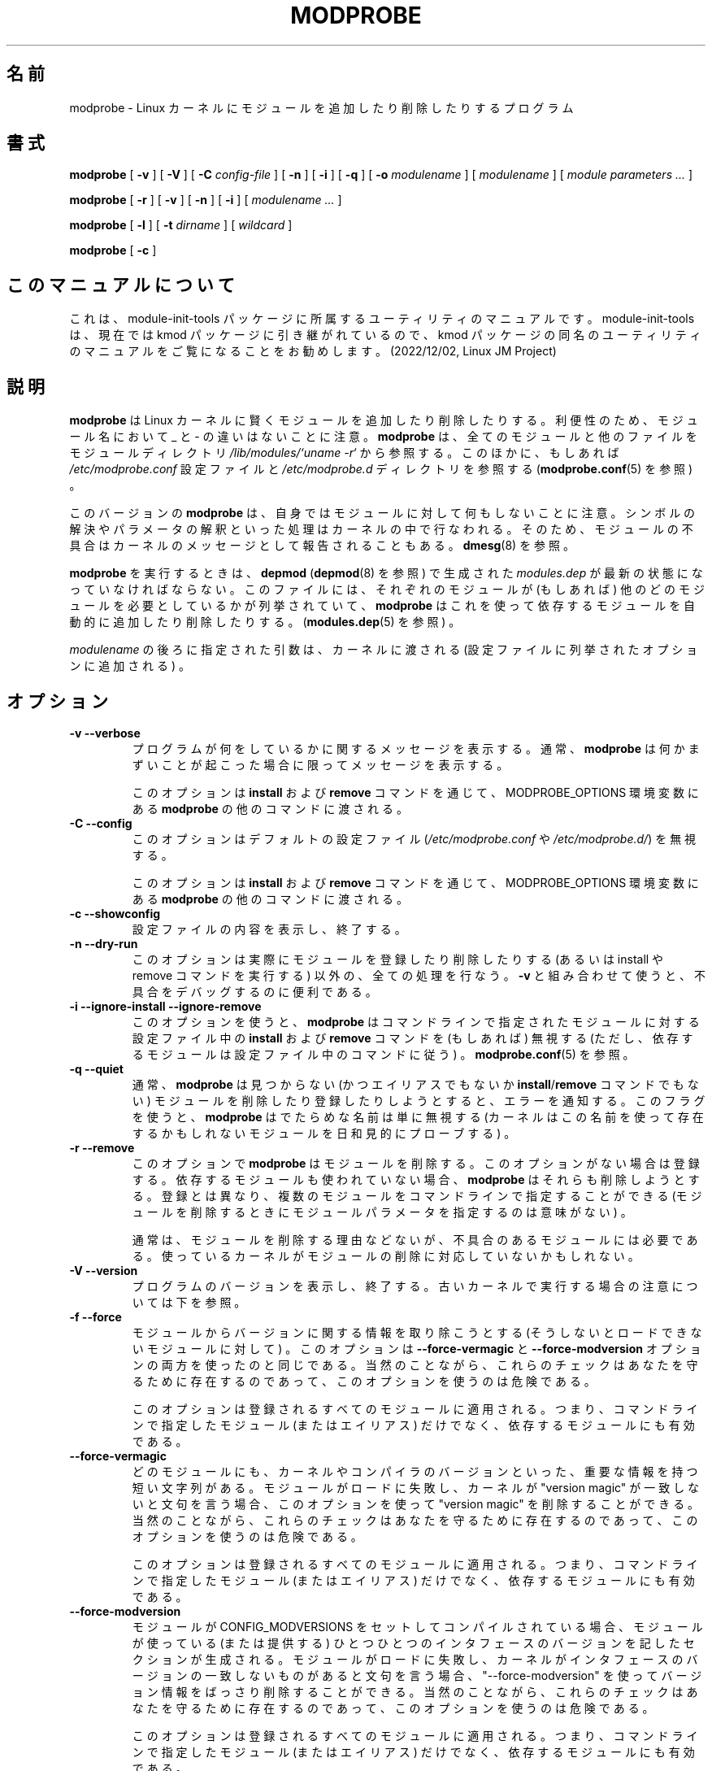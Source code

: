 .\" This manpage has been automatically generated by docbook2man 
.\" from a DocBook document.  This tool can be found at:
.\" <http://shell.ipoline.com/~elmert/comp/docbook2X/> 
.\" Please send any bug reports, improvements, comments, patches, 
.\" etc. to Steve Cheng <steve@ggi-project.org>.
.\"*******************************************************************
.\"
.\" This file was generated with po4a. Translate the source file.
.\"
.\"*******************************************************************
.\"
.\" Japanese Version Copyright (C) 2005 Suzuki Takashi
.\"         all rights reserved.
.\" Translated Sun Jul 10 00:42:36 JST 2005
.\"         by Suzuki Takashi <JM@linux.or.jp>.
.\"
.TH MODPROBE 8 "08 May 2005" "" ""

.SH 名前
modprobe \- Linux カーネルにモジュールを追加したり削除したりするプログラム
.SH 書式

\fBmodprobe\fP [ \fB\-v\fP ] [ \fB\-V\fP ] [ \fB\-C \fP\fIconfig\-file\fP ] [ \fB\-n\fP ] [ \fB\-i\fP ]
[ \fB\-q\fP ] [ \fB\-o \fP\fImodulename\fP ] [ \fImodulename\fP ] [ \fImodule parameters\fP\fI
\&...\fP ]


\fBmodprobe\fP [ \fB\-r\fP ] [ \fB\-v\fP ] [ \fB\-n\fP ] [ \fB\-i\fP ] [ \fImodulename\fP\fI ...\fP ]


\fBmodprobe\fP [ \fB\-l\fP ] [ \fB\-t \fP\fIdirname\fP ] [ \fIwildcard\fP ]


\fBmodprobe\fP [ \fB\-c\fP ]

.SH このマニュアルについて
.PP
これは、module-init-tools 
パッケージに所属するユーティリティのマニュアルです。module-init-tools
は、現在では kmod パッケージに引き継がれているので、kmod
パッケージの同名のユーティリティのマニュアルをご覧になることをお勧めします。
(2022/12/02, Linux JM Project)
.SH 説明
.PP
\fBmodprobe\fP は Linux カーネルに賢くモジュールを追加したり削除したりする。 利便性のため、モジュール名において _ と \-
の違いはないことに注意。 \fBmodprobe\fP は、 全てのモジュールと他のファイルを モジュールディレクトリ
\fI/lib/modules/`uname \-r`\fP から参照する。 このほかに、もしあれば \fI/etc/modprobe.conf\fP 設定ファイルと
\fI/etc/modprobe.d\fP ディレクトリを参照する (\fBmodprobe.conf\fP(5) を参照) 。
.PP
このバージョンの \fBmodprobe\fP は、 自身ではモジュールに対して何もしないことに注意。
シンボルの解決やパラメータの解釈といった処理はカーネルの中で行なわれる。 そのため、モジュールの不具合はカーネルのメッセージとして報告されることもある。
\fBdmesg\fP(8) を参照。
.PP
\fBmodprobe\fP を実行するときは、 \fBdepmod\fP (\fBdepmod\fP(8) を参照) で生成された \fImodules.dep\fP
が最新の状態になっていなければならない。 このファイルには、 それぞれのモジュールが (もしあれば) 他のどのモジュールを
必要としているかが列挙されていて、 \fBmodprobe\fP はこれを使って依存するモジュールを自動的に追加したり削除したりする。
(\fBmodules.dep\fP(5) を参照) 。
.PP
\fImodulename\fP の後ろに指定された引数は、 カーネルに渡される (設定ファイルに列挙されたオプションに追加される) 。
.SH オプション
.TP 
\fB\-v \-\-verbose \fP
プログラムが何をしているかに関するメッセージを表示する。 通常、 \fBmodprobe\fP は何かまずいことが起こった場合に限って メッセージを表示する。

このオプションは \fBinstall\fP および \fBremove\fP コマンドを通じて、 MODPROBE_OPTIONS 環境変数にある
\fBmodprobe\fP の他のコマンドに渡される。
.TP 
\fB\-C \-\-config \fP
このオプションはデフォルトの設定ファイル (\fI/etc/modprobe.conf\fP や \fI/etc/modprobe.d/\fP)  を無視する。

このオプションは \fBinstall\fP および \fBremove\fP コマンドを通じて、 MODPROBE_OPTIONS 環境変数にある
\fBmodprobe\fP の他のコマンドに渡される。
.TP 
\fB\-c \-\-showconfig \fP
設定ファイルの内容を表示し、終了する。
.TP 
\fB\-n \-\-dry\-run \fP
このオプションは実際にモジュールを登録したり削除したりする (あるいは install や remove コマンドを実行する) 以外の、
全ての処理を行なう。 \fB\-v\fP と組み合わせて使うと、不具合をデバッグするのに便利である。
.TP 
\fB\-i \-\-ignore\-install \-\-ignore\-remove \fP
このオプションを使うと、 \fBmodprobe\fP は コマンドラインで指定されたモジュールに対する 設定ファイル中の \fBinstall\fP および
\fBremove\fP コマンドを (もしあれば) 無視する (ただし、依存するモジュールは設定ファイル中のコマンドに従う) 。
\fBmodprobe.conf\fP(5) を参照。
.TP 
\fB\-q \-\-quiet \fP
通常、 \fBmodprobe\fP は 見つからない (かつエイリアスでもないか \fBinstall\fP/\fBremove\fP コマンドでもない) モジュールを
削除したり登録したりしようとすると、エラーを通知する。 このフラグを使うと、 \fBmodprobe\fP は でたらめな名前は単に無視する
(カーネルはこの名前を使って 存在するかもしれないモジュールを日和見的にプローブする) 。
.TP 
\fB\-r \-\-remove \fP
このオプションで \fBmodprobe\fP は モジュールを削除する。 このオプションがない場合は登録する。 依存するモジュールも使われていない場合、
\fBmodprobe\fP はそれらも削除しようとする。 登録とは異なり、複数のモジュールをコマンドラインで指定することができる
(モジュールを削除するときにモジュールパラメータを指定するのは意味がない) 。

通常は、モジュールを削除する理由などないが、 不具合のあるモジュールには必要である。 使っているカーネルがモジュールの削除に対応していないかもしれない。
.TP 
\fB\-V \-\-version \fP
プログラムのバージョンを表示し、終了する。
古いカーネルで実行する場合の注意については下を参照。
.TP 
\fB\-f \-\-force \fP
モジュールからバージョンに関する情報を取り除こうとする (そうしないとロードできないモジュールに対して) 。 このオプションは
\fB\-\-force\-vermagic\fP と \fB\-\-force\-modversion\fP オプションの 両方を使ったのと同じである。 当然のことながら、
これらのチェックはあなたを守るために存在するのであって、 このオプションを使うのは危険である。

このオプションは登録されるすべてのモジュールに適用される。 つまり、 コマンドラインで指定したモジュール (またはエイリアス) だけでなく、
依存するモジュールにも有効である。
.TP 
\fB\-\-force\-vermagic \fP
どのモジュールにも、 カーネルやコンパイラのバージョンといった、 重要な情報を持つ短い文字列がある。 モジュールがロードに失敗し、カーネルが
"version magic" が 一致しないと文句を言う場合、このオプションを使って "version magic" を削除することができる。
当然のことながら、 これらのチェックはあなたを守るために存在するのであって、 このオプションを使うのは危険である。

このオプションは登録されるすべてのモジュールに適用される。 つまり、 コマンドラインで指定したモジュール (またはエイリアス) だけでなく、
依存するモジュールにも有効である。
.TP 
\fB\-\-force\-modversion \fP
モジュールが CONFIG_MODVERSIONS をセットして コンパイルされている場合、 モジュールが使っている (または提供する)
ひとつひとつのインタフェースのバージョンを記したセクションが生成される。 モジュールがロードに失敗し、
カーネルがインタフェースのバージョンの一致しないものがあると文句を言う場合、 "\-\-force\-modversion"
を使ってバージョン情報をばっさり削除することができる。 当然のことながら、 これらのチェックはあなたを守るために存在するのであって、
このオプションを使うのは危険である。

このオプションは登録されるすべてのモジュールに適用される。 つまり、 コマンドラインで指定したモジュール (またはエイリアス) だけでなく、
依存するモジュールにも有効である。
.TP 
\fB\-l \-\-list \fP
指定されたワイルドカード (あるいはワイルドカードが指定されない場合 "*") に一致する すべてのモジュールを列挙する。
このオプションは下位互換性のために用意されている。 もっと柔軟性のある代替品として、 \fBfind\fP(1) や \fBbasename\fP(1) を参照。
.TP 
\fB\-a \-\-all \fP
指定されたワイルドカードに一致する全てのモジュールを登録する。 このオプションは下位互換性のために用意されている。 もっと柔軟性のある代替品として、
\fBfind\fP(1) や \fBbasename\fP(1) を参照。
.TP 
\fB\-t \-\-type \fP
\fB\-l\fP を 指定された \fIdirname\fP に一致するディレクトリにあるモジュールに限定する。 このオプションは下位互換性のために用意されている。
もっと柔軟性のある代替品として、 \fBfind\fP(1) や \fBbasename\fP(1) を参照。
.TP 
\fB\-s \-\-syslog \fP
このオプションを使うと、 すべてのエラーメッセージが syslog の仕組みで (LOG_NOTICE というレベルの LOG_DAEMON として)
通知されるようになる。 このオプションがない場合は標準エラーに出力される。 このオプションは標準エラーが使えない場合、自動的に有効になる。

このオプションは \fBinstall\fP および \fBremove\fP コマンドを通じて、 MODPROBE_OPTIONS 環境変数にある
\fBmodprobe\fP の他のコマンドに渡される。
.TP 
\fB\-\-set\-version \fP
カーネルバージョンを設定する。 このオプションがない場合、 カーネルバージョン (モジュールを検索する場所を表す) を 決定するために
\fBuname\fP(2) が使われる。 このオプションは下位互換性のチェックも無効にする (そのため \fBmodprobe.old\fP(8)
は一切実行されない) 。
.TP 
\fB\-\-show\-depends \fP
モジュール (またはエイリアス) の依存関係を列挙する。 モジュール自身も含まれる。 このオプションは モジュールのファイル名の集合 (空の場合もある)
を生成する。 1 行に 1 個のモジュールが表示され、先頭に "insmod" が付く。 install コマンドが適用される場合、先頭に
"install" が付く。 install コマンドは一切実行しない。 \fBmodinfo\fP(8) を使えば
モジュール自身からモジュールの依存関係を取り出すことができるが、 エイリアスや install コマンドについては全く分からないことに注意。
.TP 
\fB\-o \-\-name \fP
このオプションはカーネルに登録されるモジュールの名前を変更しようとする。 テスト用のモジュールには複数回登録することのできるものがあり便利だが、
カーネルは同じ名前のモジュールが 2 個あると拒否する。 通常、モジュールを複数回登録する必要はないはずである。
なぜならモジュールに対応していない場合に役に立たないからである。
.TP 
\fB\-\-first\-time \fP
通常、 \fBmodprobe\fP は すでに存在するモジュールを登録しようとした場合や 存在しないモジュールを削除しようとした場合にも 成功する
(そして何もしない) 。 この振る舞いは modutils と下位互換性があり、 単純なスクリプトにとっては望ましい。
しかし、もっと複雑なスクリプトでは \fBmodprobe\fP が実際に何かをしたかどうかを知りたくなることも多い。 このオプションは上のような場合、
modprobe が失敗するようにする。
.SH 下位互換性
.PP
このバージョンの \fBmodprobe\fP は、 カーネル \fB2.5.48\fP およびそれ以降のためのものである。
古い形式のモジュールに対応したカーネルを検出すると (そのためのほとんどの処理はユーザ空間で行なわれる) 、 その場で \fBmodprobe.old\fP
を実行しようとする。 そのため、ユーザは全く意識しなくてよい。
.SH 環境変数
.PP
MODPROBE_OPTIONS 環境変数も \fBmodprobe\fP に引数を渡すのに使うことができる。
.SH 著作権
.PP
このマニュアルページの著作権表示は Copyright 2002, Rusty Russell, IBM Corporation.
.SH 関連項目
.PP
\fBmodprobe.conf\fP(5), \fBlsmod\fP(8), \fBmodprobe.old\fP(8)
